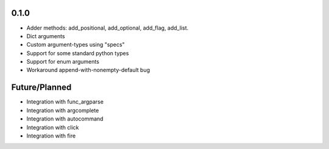 
0.1.0
-----
* Adder methods: add_positional, add_optional, add_flag, add_list.
* Dict arguments
* Custom argument-types using "specs"
* Support for some standard python types
* Support for enum arguments
* Workaround append-with-nonempty-default bug

Future/Planned
----------------
* Integration with func_argparse
* Integration with argcomplete
* Integration with autocommand
* Integration with click
* Integration with fire
